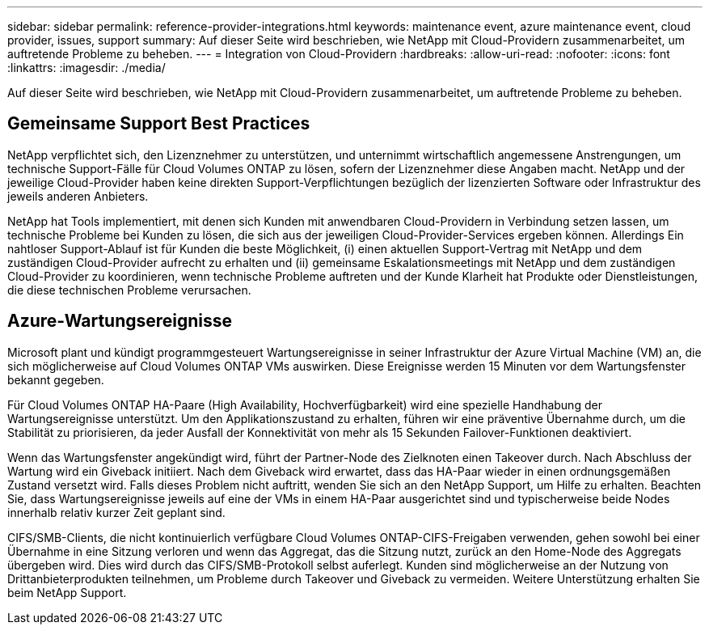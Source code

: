 ---
sidebar: sidebar 
permalink: reference-provider-integrations.html 
keywords: maintenance event, azure maintenance event, cloud provider, issues, support 
summary: Auf dieser Seite wird beschrieben, wie NetApp mit Cloud-Providern zusammenarbeitet, um auftretende Probleme zu beheben. 
---
= Integration von Cloud-Providern
:hardbreaks:
:allow-uri-read: 
:nofooter: 
:icons: font
:linkattrs: 
:imagesdir: ./media/


[role="lead"]
Auf dieser Seite wird beschrieben, wie NetApp mit Cloud-Providern zusammenarbeitet, um auftretende Probleme zu beheben.



== Gemeinsame Support Best Practices

NetApp verpflichtet sich, den Lizenznehmer zu unterstützen, und unternimmt wirtschaftlich angemessene Anstrengungen, um technische Support-Fälle für Cloud Volumes ONTAP zu lösen, sofern der Lizenznehmer diese Angaben macht. NetApp und der jeweilige Cloud-Provider haben keine direkten Support-Verpflichtungen bezüglich der lizenzierten Software oder Infrastruktur des jeweils anderen Anbieters.

NetApp hat Tools implementiert, mit denen sich Kunden mit anwendbaren Cloud-Providern in Verbindung setzen lassen, um technische Probleme bei Kunden zu lösen, die sich aus der jeweiligen Cloud-Provider-Services ergeben können. Allerdings Ein nahtloser Support-Ablauf ist für Kunden die beste Möglichkeit, (i) einen aktuellen Support-Vertrag mit NetApp und dem zuständigen Cloud-Provider aufrecht zu erhalten und (ii) gemeinsame Eskalationsmeetings mit NetApp und dem zuständigen Cloud-Provider zu koordinieren, wenn technische Probleme auftreten und der Kunde Klarheit hat Produkte oder Dienstleistungen, die diese technischen Probleme verursachen.



== Azure-Wartungsereignisse

Microsoft plant und kündigt programmgesteuert Wartungsereignisse in seiner Infrastruktur der Azure Virtual Machine (VM) an, die sich möglicherweise auf Cloud Volumes ONTAP VMs auswirken. Diese Ereignisse werden 15 Minuten vor dem Wartungsfenster bekannt gegeben.

Für Cloud Volumes ONTAP HA-Paare (High Availability, Hochverfügbarkeit) wird eine spezielle Handhabung der Wartungsereignisse unterstützt. Um den Applikationszustand zu erhalten, führen wir eine präventive Übernahme durch, um die Stabilität zu priorisieren, da jeder Ausfall der Konnektivität von mehr als 15 Sekunden Failover-Funktionen deaktiviert.

Wenn das Wartungsfenster angekündigt wird, führt der Partner-Node des Zielknoten einen Takeover durch. Nach Abschluss der Wartung wird ein Giveback initiiert. Nach dem Giveback wird erwartet, dass das HA-Paar wieder in einen ordnungsgemäßen Zustand versetzt wird. Falls dieses Problem nicht auftritt, wenden Sie sich an den NetApp Support, um Hilfe zu erhalten. Beachten Sie, dass Wartungsereignisse jeweils auf eine der VMs in einem HA-Paar ausgerichtet sind und typischerweise beide Nodes innerhalb relativ kurzer Zeit geplant sind.

CIFS/SMB-Clients, die nicht kontinuierlich verfügbare Cloud Volumes ONTAP-CIFS-Freigaben verwenden, gehen sowohl bei einer Übernahme in eine Sitzung verloren und wenn das Aggregat, das die Sitzung nutzt, zurück an den Home-Node des Aggregats übergeben wird. Dies wird durch das CIFS/SMB-Protokoll selbst auferlegt. Kunden sind möglicherweise an der Nutzung von Drittanbieterprodukten teilnehmen, um Probleme durch Takeover und Giveback zu vermeiden. Weitere Unterstützung erhalten Sie beim NetApp Support.
